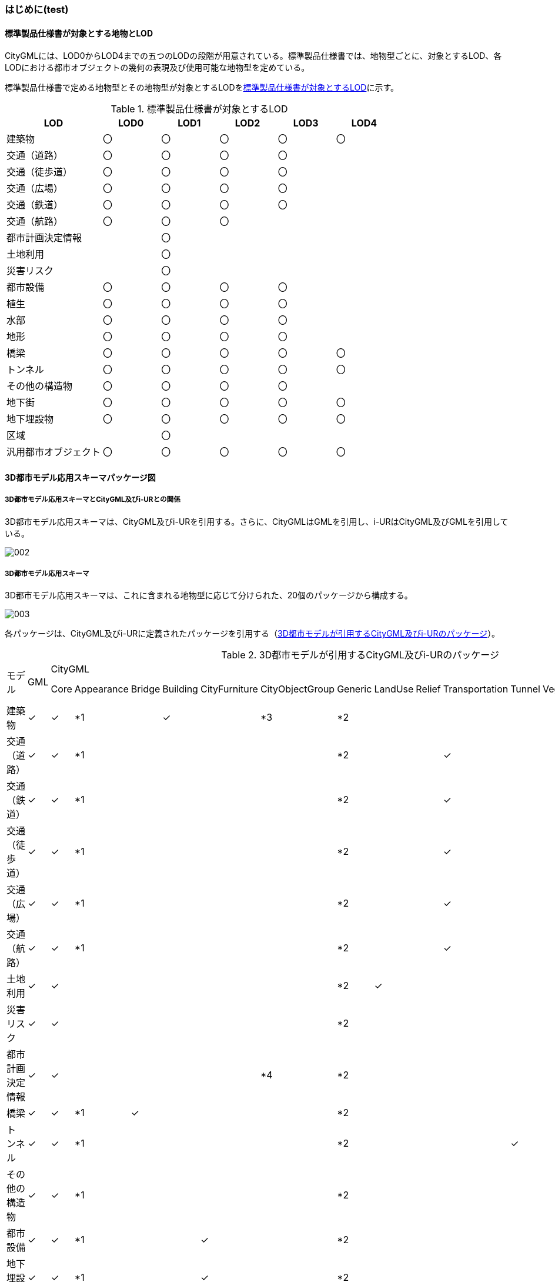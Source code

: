 [[toc4_01]]
=== はじめに(test)

[[toc4_01_01]]
==== 標準製品仕様書が対象とする地物とLOD

CityGMLには、LOD0からLOD4までの五つのLODの段階が用意されている。標準製品仕様書では、地物型ごとに、対象とするLOD、各LODにおける都市オブジェクトの幾何の表現及び使用可能な地物型を定めている。

標準製品仕様書で定める地物型とその地物型が対象とするLODを<<tab-4-1>>に示す。

[[tab-4-1]]
[cols="5a,^3a,^3a,^3a,^3a,^3a"]
.標準製品仕様書が対象とするLOD
|===
| LOD | LOD0 | LOD1 | LOD2 | LOD3 | LOD4

| 建築物 |  〇 |  〇 |  〇 |  〇 |  〇
| 交通（道路） |  〇 |  〇 |  〇 |  〇 |
| 交通（徒歩道） |  〇 |  〇 |  〇 |  〇 |
| 交通（広場） |  〇 |  〇 |  〇 |  〇 |
| 交通（鉄道） |  〇 |  〇 |  〇 |  〇 |
| 交通（航路） |  〇 |  〇 |  〇 |  |
| 都市計画決定情報 |  |  〇 |  |  |
| 土地利用 |  |  〇 |  |  |
| 災害リスク |  |  〇 |  |  |
| 都市設備 |  〇 |  〇 |  〇 |  〇 |
| 植生 |  〇 |  〇 |  〇 |  〇 |
| 水部 |  〇 |  〇 |  〇 |  〇 |
| 地形 |  〇 |  〇 |  〇 |  〇 |
| 橋梁 |  〇 |  〇 |  〇 |  〇 |  〇
| トンネル |  〇 |  〇 |  〇 |  〇 |  〇
| その他の構造物 |  〇 |  〇 |  〇 |  〇 |
| 地下街 |  〇 |  〇 |  〇 |  〇 |  〇
| 地下埋設物 |  〇 |  〇 |  〇 |  〇 |  〇
| 区域 |  |  〇 |  |  |
| 汎用都市オブジェクト |  〇 |  〇 |  〇 |  〇 |  〇

|===

[[toc4_01_02]]
==== 3D都市モデル応用スキーマパッケージ図

===== 3D都市モデル応用スキーマとCityGML及びi-URとの関係

3D都市モデル応用スキーマは、CityGML及びi-URを引用する。さらに、CityGMLはGMLを引用し、i-URはCityGML及びGMLを引用している。

image::images/002.svg[]

===== 3D都市モデル応用スキーマ

3D都市モデル応用スキーマは、これに含まれる地物型に応じて分けられた、20個のパッケージから構成する。

image::images/003.svg[]

各パッケージは、CityGML及びi-URに定義されたパッケージを引用する（<<tab-4-2>>）。

[%landscape]
<<<

[[tab-4-2]]
[cols="15a,4a,4a,4a,4a,4a,4a,4a,4a,4a,4a,4a,4a,4a,4a,4a,4a",options="noheader"]
.3D都市モデルが引用するCityGML及びi-URのパッケージ
|===
.2+|

モデル

.2+| GML
13+| CityGML
2+| i-UR

| Core | Appearance | Bridge | Building | CityFurniture | CityObjectGroup | Generic | LandUse | Relief | Transportation | Tunnel | Vegetation | WaterBody | Urban Object | Urban Function
|  建築物 | ✓ | ✓ | *1 | | ✓ | | *3 | *2 | | | | | | | ✓ |
|  交通（道路） | ✓ | ✓ | *1 | | | | | *2 | | | ✓ | | | | ✓ |
|  交通（鉄道） | ✓ | ✓ | *1 | | | | | *2 | | | ✓ | | | | ✓ |
|  交通（徒歩道） | ✓ | ✓ | *1 | | | | | *2 | | | ✓ | | | | ✓ |
|  交通（広場） | ✓ | ✓ | *1 | | | | | *2 | | | ✓ | | | | ✓ |
|  交通（航路） | ✓ | ✓ | *1 | | | | | *2 | | | ✓ | | | | ✓ |
|  土地利用 | ✓ | ✓ | | | | | | *2 | ✓ | | | | | | ✓ |
|  災害リスク | ✓ | ✓ | | | | | | *2 | | | | | | ✓ | ✓ | ✓
|  都市計画決定情報 | ✓ | ✓ | | | | | *4 | *2 | | | | | | | | ✓
|  橋梁 | ✓ | ✓ | *1 | ✓ | | | | *2 | | | | | | | ✓ |
|  トンネル | ✓ | ✓ | *1 | | | | | *2 | | | | ✓ | | | ✓ |
|  その他の構造物 | ✓ | ✓ | *1 | | | | | *2 | | | | | | | ✓ |
|  都市設備 | ✓ | ✓ | *1 | | | ✓ | | *2 | | | | | | | ✓ |
|  地下埋設物 | ✓ | ✓ | *1 | | | ✓ | | *2 | | | | | | | ✓ |
|  地下街 | ✓ | ✓ | *1 | | ✓ | | | *2 | | | | | | | ✓ |
|  植生 | ✓ | ✓ | *1 | | | | | *2 | | | | | ✓ | | ✓ |
|  水部 | | | | | | | | | | | | | | | |
|  地形 | ✓ | ✓ | | | | | | *2 | | ✓ | | | | | ✓ |
|  区域 | ✓ | ✓ | | | | | | *2 | | | | | | | | ✓
|  汎用都市オブジェクト | ✓ | ✓ | | | | | | ✓ | | | | | | | |

|===

[%key]
*1:: テクスチャ画像の貼付けや表示色の設定を行う場合に引用する。

*2:: CityGMLやi-URにない地物型や属性を追加する場合に引用する。

*3:: 建築物の「階」を表現する場合に引用する。

*4:: 複数の都市計画決定情報をグループ化する場合に引用する。

[%portrait]
<<<

[[toc4_01_03]]
==== 応用スキーマクラス図の記法

3D都市モデルに必要な地物の概念構造を記述した応用スキーマ（以下、「3D都市モデル応用スキーマ」と呼ぶ）は、同じく応用スキーマであるi-UR及びCityGMLから、標準製品仕様書に設定したユースケースに必要な地物型、地物属性及び地物関連を抽出したプロファイルとして構成する。そのため、応用スキーマクラス図では、それぞれの出典を明らかにするため、以下の記法を用いる。

[[tab-4-3]]
[cols="3a,8a"]
.応用スキーマクラス図における出典の明示
|===
| 出典 | 地物型

| GML
| 接頭辞：gml

色：緑 rgb(204, 255,204)

| CityGML
| 接頭辞：core, bldg, luse, tran, frn, veg, wtr, dem

色：黄 rgb(255, 255,204)

| i-UR
| 接頭辞：uro, urf

色：赤 rgb(255, 204, 255)

|===

応用スキーマクラス図は、UML クラス図（ISO/IEC 19501:2005, Information technology — Open Distributed Processing — Unified Modeling Language (UML) Version 1.4.2）に定められた記法に基づき、JPGISにおいて応用スキーマクラス図を記述するために抽出された記法により記述する。応用スキーマクラス図の記述に使用する記法を<<tab-4-4>>に示す。

[[tab-4-4]]
[cols="1a,4a"]
.応用スキーマクラス図の表記
|===
| 表記 | 意味

| image::images/004.webp.png[]
| クラス。

クラスは3段の箱により記述する。

1段目の箱には、ステレオタイプ（クラスの種類）とクラス名を記述する。クラス名には、<<tab-4-3>>に示す接頭辞を付ける。

2段目の箱には、クラスの属性を記述する。

3段目の箱は使用しない。

クラスの属性は、属性名、属性の型、属性の多重度から構成する。

属性の型は、属性が取る値の種類を指定する。xs:string（文字列型）のような基本的な型やgml:Solidのような幾何型、あるいは、応用スキーマで定義した別のクラスを指定できる。

属性の基本的な型は、4.1.5に定義を示す。

応用スキーマクラス図では、属性名の前に「＋」の記号が表示される。

これはUMLクラス図において、他のクラスからその属性を表示し、使用できるかどうか（可視性）を示す。

ただし、応用スキーマクラス図では可視性を使用しないため、無視してよい。

属性の多重度は、その属性が繰り返し出現可能な回数を指定する。

``[a..b]``のように指定し、a及びbは、a<=j<=b となる任意の整数 j を意味する。
``[a..a]``は、``[a]``と同じとみなす。以下のような記載方法がある。

`[0..1]`:: 0又は1

`[0..*]`:: 0 以上

`[1..*]`:: 1 以上

`[m]`:: m

`[m..n]`:: m 以上 n以下

`[m,n]`:: m 又は n

なお、属性の多重度を省略することもできる。省略された場合は、1となる。

| image::images/005.webp.png[]
| 継承。

元となるクラス（上位クラス）の特性を受け継ぐ新しいクラス（下位クラス）との関係を意味する。継承を実装する場合、下位クラスのインスタンス（データ）は，自分自身に定義された属性や関連役割だけではなく、上位クラスに定義された属性や関連役割もつ。

△が付く側（Class1）が上位クラスである。

なお、後述する関連とは異なり、上位クラスと下位クラスのインスタンスは、互いへの参照はもたない。あくまで、下位クラスのインスタンスが、上位クラスに定義された属性等を記述するデータ構造をもつことだけを意味する。

| image::images/006.webp.png[]
| 関連。

二つのクラス間に関係性があることを意味する。

関連役割名は、この関連における役割を示す。また、関連には多重度を指定できる。多重度は、相手のクラス1に対して関連する自分の数を記載する。

多重度の記法は、属性の多重度と同じである。また、多重度が省略された場合は1となる。

関連を実装する場合、関連役割名をつけた属性として、他方のクラスのインスタンスへの参照をもたせる。

関連には向きをつけることができる。向きは矢印により記述する。関連に向きが付けられた場合、参照は片方向となる。すなわち、例図の場合にはClass1のインスタンスがClass2のインスタンスへの参照ともつが、Class2のインスタンスはClass1のインスタンスへの参照をもたない。

CityGMLでは、地物型と幾何型との間に関連が定義されている。これにより、都市オブジェクトは幾何オブジェクトへの参照をもつことができる。例えば、道路型（tran:Road）は空間属性として面型（gml:MultiSurface）と関連をもっている。これにより、道路の形状を面として取得し、道路オブジェクトは幾何オブジェクトとして取得した面を参照できる。

| image::images/007.webp.png[]
| 集成。

二つのクラス間に全体と部分という関係がある関連である。全体となるクラス側に白いひし形を記述する。

関連役割名は、この関連における役割を示す。また、関連には多重度を指定できる。多重度は、相手のクラス1に対して関連する自分の数を記載する。

多重度の記法は、属性の多重度と同じである。また、多重度が省略された場合は1となる。また、向きをつけることができる。

集成を実装する場合、関連役割名をつけた属性として他方のクラスのインスタンスへの参照をもたせる、又は部品となるクラスのインスタンスを全体となるクラスのインスタンスの内部に記述する。

なお、標準製品仕様書では、集成の実装は、部品となるクラスのインスタンスを、全体となるクラスのインスタンスの内部に記述することを原則とする。部品となるクラスは、他のクラスのインスタンスから参照してもよい。

CityGMLでは、uro:Building（建築物）とuro:WallSurface（外壁面）との間に集成関連が定義されている。このとき、建築物が全体となり外壁面はその部品となる。

| image::images/008.webp.png[]
| 合成。

二つのクラス間に全体と部分という関係がさらに強固な関連である。全体となるクラス側に黒いひし形を記述する。合成は、全体となるクラスが無くなった場合に、部分となるクラスも無くなる関係に用いる。

関連役割名や多重度の表記は、集成と同様である。

合成を実装する場合、部品となるクラスのインスタンスを、全体となるクラスのインスタンスの内部に記述する。

|===

また、各クラスのステレオタイプは以下を意味する。

[cols="1a,4a"]
.応用スキーマクラス図で使用するステレオタイプ
|===
| ステレオタイプ | 説明

| << FeatureType >>
| 地物型に適用するステレオタイプ。このステレオタイプをもつクラスは、応用スキーマのパッケージ内で定義される。

[.source]
<<jpgis_2014>>

| << DataType >>
| 個々のインスタンスを区別する必要がない、値の集合となるクラスに適用するステレオタイプ。個々に区別する必要がないため、識別子をもたない。<< DataType >>のステレオタイプをもつクラスは、データ型と呼ばれ、属性の型として使用される。データ型には、あらかじめ定義された型と使用者が定義できる型とがある。あらかじめ定義された型には、基本データ型がある。

[.source]
<<jpgis_2014>>

標準製品仕様書では、地物属性のまとまりとして定義したクラスに<< DataType >>を使用する。<< DataType >>で定義されたクラスは地物の属性の型もしくは地物の部品（合成関連における部品）として使用される。

| << Type >>
| 識別子をもち、他と区別することができるオブジェクトに適用するステレオタイプ。識別子をもつため、他から参照することができる。

[.source]
<<jpgis_2014>>

標準製品仕様書では、GMLやCityGMLで定義された地物以外の型のうち、識別子（gml:id）をもつ型（例：幾何オブジェクト）に<< Type >>を使用する。

| << BasicType >>
| 値を表現するための基本的なデータ型。

[.source]
<<jpgis_2014>>

データ型のうち、あらかじめ定義された、基本データ型のことである。

標準製品仕様書では、GMLやCityGMLにおいて定義された、文字列型や整数型等の基本的な型から使用可能な値の範囲を狭めたデータ型に<< BasicType >>を使用する。

| << Enumeration >>
| 文字列型や整数型などの基本データ型を制限し、取りうる値のみを列挙したリストとなるクラスに適用するステレオタイプ。

[.source]
<<jpgis_2014>>

標準製品仕様書では、地物属性の定義域が固定となる場合に、定義域に含まれる値を列挙した型に<< Enumeration >>を使用する。

なお、<< Enumeration >>は定義域が固定されるため、拡張製品仕様書において定義域が拡張される可能性のある場合には<< Enumeration >>は使用せず、コードリスト（gml:CodeType）を使用する。

| << Union >>
| 指定したいくつかの型のうちの一つだけが選択される共用体に適用するステレオタイプ。

[.source]
<<jpgis_2014>>


標準製品仕様書では、複数の属性のうち、いずれか一つを選択して値を記述したい場合に、複数の属性を列挙した型に<< Union >>を使用する。

|===

[[toc4_01_04]]
==== 応用スキーマ文書の読み方

応用スキーマ文書では、応用スキーマクラス図に示す各クラスについて、クラスの定義及びクラスがもつ属性及び関連役割の定義を表形式で示す。表に記載する属性名、属性の型及び多重度、また、関連役割、関連役割の型（関連の相手クラス）及び多重度は、クラス図と一致する。

属性及び関連役割のうち、標準製品仕様書では使用しない属性及び関連役割には、その属性名又は関連役割名を括弧書きとし、背景をグレーとしている。これらの属性及び関連役割は、特段の注意書きが無い限り、拡張製品仕様書で使用できる。

なお、応用スキーマ文書では、具象型（インスタンスを作成できる型）のみを示す。抽象型（インスタンスを作成できない型）の定義は省略するが、抽象型から継承する属性や関連役割は、継承する属性又は継承する関連役割として示す。

[cols="1a,1a,2a"]
.定義文書の構成
|===
h| クラスの定義 2+| クラスの定義を記載。
h| 上位の型 2+| クラスが他のクラスを継承している場合、上位のクラスの名称を記載する。
h| ステレオタイプ 2+| クラスのステレオタイプを記載する。
h| 継承する属性 2+h|
h| 属性名 h| 属性の型及び多重度 h| 定義
| 継承する属性の名称 | 属性の型と多重度

多重度は以下のように記載する。

`[1]`:: 必ず1
`[0..1]`:: 0又は1
`[0..*]`:: 0以上
`[1..*]`:: 1以上

| 上位クラスに定義され、このクラスが継承する属性の定義。

h| 自身に定義された属性 2+h|
h| 属性名 h| 属性の型及び多重度 h| 定義
| 自身に定義された属性の名称 | 属性の型と多重度 | 自身に定義された属性の定義。
h| (使用しない属性の名称)
|
| CityGMLやi-URで定義済みの属性のうち、標準製品仕様書で使用しない属性は、属性名称に括弧を付けている。

特段の注意書きがない限り、拡張製品仕様書で必要に応じて使用できる。

3+h| 継承する関連役割
h| 関連役割名 h| 関連役割の型及び多重度 h| 定義
| 継承する関連役割の名称 | 関連の相手クラスと多重度 | 上位クラスに定義され、このクラスが継承する関連役割の定義。
h| (使用しない関連役割の名称)
|
| CityGMLやi-URで定義済みの関連役割のうち、標準製品仕様書で使用しない関連役割は、関連役割名称に括弧を付けている。

特段の注意書きがない限り、拡張製品仕様書で必要に応じて使用できる。

h| 自身に定義された関連役割 h| h|
h| 関連役割名 h| 関連役割の型及び多重度 h| 定義
| 自分自身に定義された関連役割の名称 | 関連の相手クラスと多重度 | 関連役割の定義。

|===

また、クラス、属性及び関連役割には、それらが定義されたパッケージの接頭辞を付す。

[[toc4_01_05]]
==== 基本的なデータ型

地物属性の型（値の種類）として使用される基本的なデータ型の定義を示す。4.2以降で示す、各応用スキーマにおいて特段記載のない場合には、本項に示す定義及び定義域（属性の値が取りうる範囲）を適用する。

===== 文字列型（xs:string）

漢字、平仮名、カタカナ、数字、アルファベット及び記号により構成される任意の文字列に使用する。

漢字、平仮名及びカタカナは全角、数字、アルファベット及び記号は半角を基本とする。

ただし、原典資料において半角のカタカナ、全角の数字・アルファベットが使用されており、これとの一致が必要となる場合には、この限りではない。

値が不明な場合は「Null」を入力する。

===== コード型（gml:CodeType）

指定されたコードリストに定義されたコード又は任意の文字列のいずれかの値をとる。

標準製品仕様書では、コードにより記述する場合は、参照すべきコードリストの名称を示す。また、文字列により記述する場合は文字列で入力することを示す。

コードにより記述する場合で、値が不明な場合はコードリストに定義された不明を示すコードを選択する。

文字列により記述する場合で、値が不明な場合は文字列で「Null」を入力する。

===== 真偽値（xs:boolean）

True、 false又は1、0のいずれかの値をとる。

不明な場合はデータを作成しない。

===== 日付型（xs:date）

JIS X0301により定義された暦日付により、拡張形式による完全表記（YYYY-MM-DD）を用いて記述する。

ここで、YYYYは暦年、MMは暦月、DDは暦日を示す。暦年は4桁、暦月は2桁、暦日は2桁の半角数字で記述する（1桁日や1桁月は、01、02のように0を付ける。）

年が分かるが月日が分からない場合は、YYYY-01-01とする。また、年月が分かるが日が分からない場合は、YYYY-MM-01とする。

年月日が不明な場合は0001-01-01とする。

===== グレゴリオ年型（xs:gYear）

グレゴリオ暦による年を4桁の半角数字で記述する。

値が不明な場合は0001とする。

===== 整数型（xs:integer）、非負整数型（xs:nonNegativeInteger）

整数の値を記述する。非負整数型の場合は、正の整数のみを可とする。

整数型の値が不明な場合は-9999とする。

非負整数型の値が不明な場合は9999とする。

===== 実数型（xs:double）

計測により新規に取得する場合には、小数点1桁とする（小数点2桁目を四捨五入）。原典資料から取得する場合には、原典資料の記載に一致させる。

値が不明な場合は-9999とする。

===== 単位付き計測値型（gml:MeasureType, gml:LengthType）

uom属性を用いて、数値の単位を記載する。

原則として、長さの単位はm、面積の単位はm2、時間の単位はhour（時間）とする。

計測により新規に取得する場合には、小数点1桁とする（小数点2桁目を四捨五入）。ただし、原典資料において小数点2桁目以降の記載があり、これとの一致が必要となる場合には、この限りではない。

値が不明な場合は-9999とする。このときの単位は、属性ごとに指定された単位とする。

===== 単位付き数値又はNull値リスト型（gml:MeasureOrNullListType）

単位付き数値又はNull値とする。

uom属性を用いて、数値の単位を記載すること。使用する単位は(8)と同じとする。

Null値は、以下の定義域より選択する。

[cols="a,a"]
|===
| Null値の定義域 | 説明

| inapplicable | データ無
| missing | 欠測
| template | 追って提供
| unknown | 不明
| withheld | 保留

|===

===== 識別子型（xs:anyURI）

任意のURI（Universal Resource Identifier）。httpsによる指定を原則とする。

値が不明な場合は、「Null」と入力する。

===== エンベロープ型（gml:Envelope）

任意の次元で対向する角となる一対の位置（最小となる座標値と最大となる座標値）を用いて、矩形により範囲を定義する型。srsName属性とsrsDimension属性をもつことができる。srsName属性は、座標に使用される空間参照系を指定する。また、srsDimension属性は、座標の次元数を指定する。


